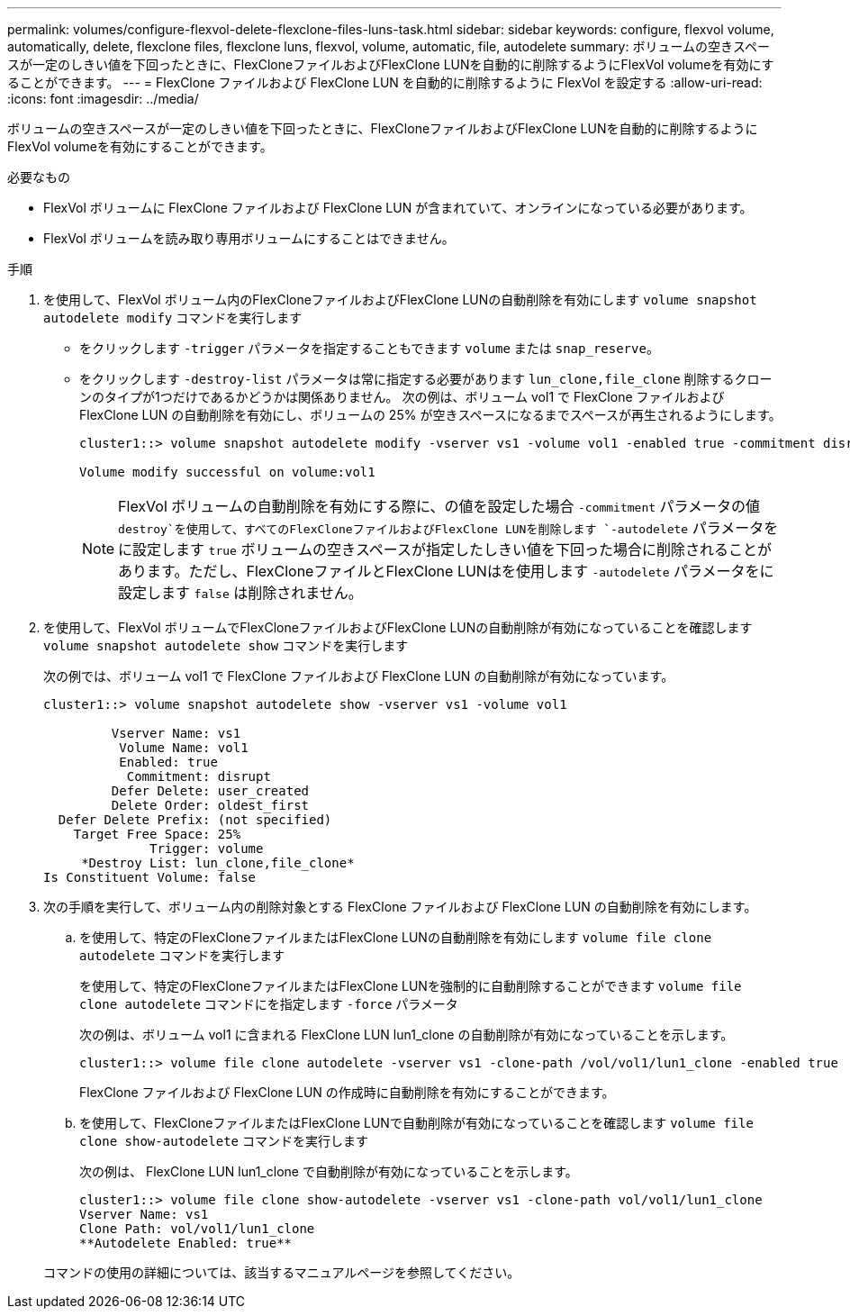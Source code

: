 ---
permalink: volumes/configure-flexvol-delete-flexclone-files-luns-task.html 
sidebar: sidebar 
keywords: configure, flexvol volume, automatically, delete, flexclone files, flexclone luns, flexvol, volume, automatic, file, autodelete 
summary: ボリュームの空きスペースが一定のしきい値を下回ったときに、FlexCloneファイルおよびFlexClone LUNを自動的に削除するようにFlexVol volumeを有効にすることができます。 
---
= FlexClone ファイルおよび FlexClone LUN を自動的に削除するように FlexVol を設定する
:allow-uri-read: 
:icons: font
:imagesdir: ../media/


[role="lead"]
ボリュームの空きスペースが一定のしきい値を下回ったときに、FlexCloneファイルおよびFlexClone LUNを自動的に削除するようにFlexVol volumeを有効にすることができます。

.必要なもの
* FlexVol ボリュームに FlexClone ファイルおよび FlexClone LUN が含まれていて、オンラインになっている必要があります。
* FlexVol ボリュームを読み取り専用ボリュームにすることはできません。


.手順
. を使用して、FlexVol ボリューム内のFlexCloneファイルおよびFlexClone LUNの自動削除を有効にします `volume snapshot autodelete modify` コマンドを実行します
+
** をクリックします `-trigger` パラメータを指定することもできます `volume` または `snap_reserve`。
** をクリックします `-destroy-list` パラメータは常に指定する必要があります `lun_clone,file_clone` 削除するクローンのタイプが1つだけであるかどうかは関係ありません。
次の例は、ボリューム vol1 で FlexClone ファイルおよび FlexClone LUN の自動削除を有効にし、ボリュームの 25% が空きスペースになるまでスペースが再生されるようにします。
+
[listing]
----
cluster1::> volume snapshot autodelete modify -vserver vs1 -volume vol1 -enabled true -commitment disrupt -trigger volume -target-free-space 25 -destroy-list lun_clone,file_clone

Volume modify successful on volume:vol1
----
+
[NOTE]
====
FlexVol ボリュームの自動削除を有効にする際に、の値を設定した場合 `-commitment` パラメータの値 `destroy`を使用して、すべてのFlexCloneファイルおよびFlexClone LUNを削除します `-autodelete` パラメータをに設定します `true` ボリュームの空きスペースが指定したしきい値を下回った場合に削除されることがあります。ただし、FlexCloneファイルとFlexClone LUNはを使用します `-autodelete` パラメータをに設定します `false` は削除されません。

====


. を使用して、FlexVol ボリュームでFlexCloneファイルおよびFlexClone LUNの自動削除が有効になっていることを確認します `volume snapshot autodelete show` コマンドを実行します
+
次の例では、ボリューム vol1 で FlexClone ファイルおよび FlexClone LUN の自動削除が有効になっています。

+
[listing]
----
cluster1::> volume snapshot autodelete show -vserver vs1 -volume vol1

         Vserver Name: vs1
          Volume Name: vol1
          Enabled: true
           Commitment: disrupt
         Defer Delete: user_created
         Delete Order: oldest_first
  Defer Delete Prefix: (not specified)
    Target Free Space: 25%
              Trigger: volume
     *Destroy List: lun_clone,file_clone*
Is Constituent Volume: false
----
. 次の手順を実行して、ボリューム内の削除対象とする FlexClone ファイルおよび FlexClone LUN の自動削除を有効にします。
+
.. を使用して、特定のFlexCloneファイルまたはFlexClone LUNの自動削除を有効にします `volume file clone autodelete` コマンドを実行します
+
を使用して、特定のFlexCloneファイルまたはFlexClone LUNを強制的に自動削除することができます `volume file clone autodelete` コマンドにを指定します `-force` パラメータ

+
次の例は、ボリューム vol1 に含まれる FlexClone LUN lun1_clone の自動削除が有効になっていることを示します。

+
[listing]
----
cluster1::> volume file clone autodelete -vserver vs1 -clone-path /vol/vol1/lun1_clone -enabled true
----
+
FlexClone ファイルおよび FlexClone LUN の作成時に自動削除を有効にすることができます。

.. を使用して、FlexCloneファイルまたはFlexClone LUNで自動削除が有効になっていることを確認します `volume file clone show-autodelete` コマンドを実行します
+
次の例は、 FlexClone LUN lun1_clone で自動削除が有効になっていることを示します。

+
[listing]
----
cluster1::> volume file clone show-autodelete -vserver vs1 -clone-path vol/vol1/lun1_clone
Vserver Name: vs1
Clone Path: vol/vol1/lun1_clone
**Autodelete Enabled: true**
----


+
コマンドの使用の詳細については、該当するマニュアルページを参照してください。


